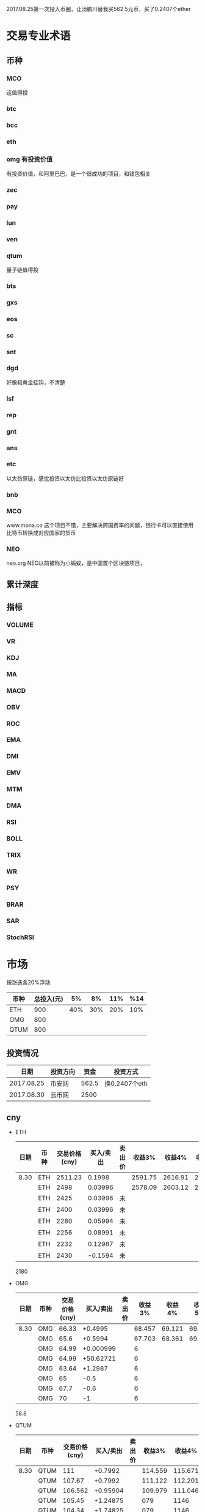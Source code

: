 2017.08.25第一次投入币圈，让汤鹏川替我买562.5元币，买了0.2407个ether
* 交易专业术语
** 币种
*** MCO
    这值得投
*** btc
*** bcc
*** eth
*** omg 有投资价值
    有投资价值，和阿里巴巴，是一个很成功的项目，和钱包相关
*** zec
*** pay
*** lun
*** ven
*** qtum
    量子链值得投
*** bts
*** gxs
*** eos
*** sc
*** snt
*** dgd
    好像和黄金挂钩，不清楚
*** lsf
*** rep
*** gnt
*** ans
*** etc
    以太仿原链，感觉投资以太仿比投资以太仿原链好
*** bnb

*** MCO
    www.mona.co  这个项目不错，主要解决跨国费率的问题，银行卡可以直接使用比特币转换成对应国家的货币
*** NEO
    neo.org
    NEO以前被称为小蚂蚁，是中国首个区块链项目，
** 累计深度
** 指标
*** VOLUME
*** VR
*** KDJ
*** MA
*** MACD
*** OBV
*** ROC
*** EMA
*** DMI
*** EMV
*** MTM
*** DMA
*** RSI
*** BOLL
*** TRIX
*** WR
*** PSY
*** BRAR
*** SAR
*** StochRSI
* 市场
  按涨迭各20%浮动
 | 币种 | 总投入(元) |  5% |  8% | 11% | %14 |
 |------+------------+-----+-----+-----+-----|
 | ETH  |        900 | 40% | 30% | 20% | 10% |
 | OMG  |        800 |     |     |     |     |
 | QTUM |        800 |     |     |     |     |
** 投资情况
   |       日期 | 投资方向 |  资金 | 投资方式      |
   |------------+----------+-------+---------------|
   | 2017.08.25 | 币安网   | 562.5 | 换0.2407个eth |
   | 2017.08.30 | 云币网   |  2500 |               |
** cny
   + ETH
     | 日期 | 币种 | 交易价格(cny) | 买入/卖出 | 卖出价 |  收益3% |  收益4% |  收益5% |  收益6% |
     |------+------+---------------+-----------+--------+---------+---------+---------+---------|
     | 8.30 | ETH  |       2511.23 |    0.1998 |        | 2591.75 | 2616.91 | 2642.07 | 2667.23 |
     |      | ETH  |          2498 |   0.03996 |        | 2578.09 | 2603.12 | 2628.15 | 2653.18 |
     |      | ETH  |          2425 |   0.03996 | 未     |         |         |         |         |
     |      | ETH  |          2400 |   0.03996 | 未     |         |         |         |         |
     |      | ETH  |          2280 |   0.05994 | 未     |         |         |         |         |
     |      | ETH  |          2256 |   0.08991 | 未     |         |         |         |         |
     |      | ETH  |          2232 |   0.12987 | 未     |         |         |         |         |
     |      | ETH  |          2430 |   -0.1594 | 未     |         |         |         |         |
     2180
   + OMG
     | 日期 | 币种 | 交易价格(cny) | 买入/卖出 | 卖出价 | 收益3% | 收益4% | 收益5% | 收益6% |
     |------+------+---------------+-----------+--------+--------+--------+--------+--------|
     | 8.30 | OMG  |         66.33 |   +0.4995 |        | 68.457 | 69.121 | 69.786 | 70.451 |
     |      | OMG  |          65.6 |   +0.5994 |        | 67.703 | 68.361 | 69.018 | 69.675 |
     |      | OMG  |         64.99 | +0.000999 |        |      6 |        |        |        |
     |      | OMG  |         64.99 | +50.62721 |        |      6 |        |        |        |
     |      | OMG  |         63.64 |   +1.2987 |        |      6 |        |        |        |
     |      | OMG  |            65 |      -0.5 |        |      6 |        |        |        |
     |      | OMG  |          67.7 |      -0.6 |        |      6 |        |        |        |
     |      | OMG  |            70 |        -1 |        |      6 |        |        |        |
     58.8
   + QTUM
     | 日期 | 币种 | 交易价格(cny) | 买入/卖出 | 卖出价 |  收益3% |  收益4% |  收益5% |  收益6% |
     |------+------+---------------+-----------+--------+---------+---------+---------+---------|
     | 8.30 | QTUM |           111 |   +0.7992 |        | 114.559 | 115.671 | 116.783 | 117.896 |
     |      | QTUM |        107.67 |   +0.7992 |        | 111.122 | 112.201 | 113.280 | 114.359 |
     |      | QTUM |       106.562 |  +0.95904 |        | 109.979 | 111.046 | 112.114 | 113.182 |
     |      | QTUM |        105.45 |  +1.24875 |        |     079 |    1146 | 112.114 | 113.182 |
     |      | QTUM |        104.34 |  +1.74825 |        |     079 |    1146 | 112.114 | 113.182 |
     |      | QTUM |        103.23 |  +2.64735 |        |     079 |    1146 | 112.114 | 113.182 |
     qtum 89
** eth
   投资eth市场本金562.5元（0.2407个ether）
   + BNB
     | 时间 | 币种 | 交易价格(eth/cny) | 买入/卖出 |        卖出价 |   收益3% |    收益4% |    收益5% |   收益6% |
     |------+------+-------------------+-----------+---------------+----------+-----------+-----------+----------|
     | 8.27 | bnb  |             0.006 |        +9 |       0.00622 | 0.006186 |  0.006246 |  0.006306 | 0.006366 |
     | 8.28 | bnb  |            0.0057 |         4 |        0.0061 | 0.005877 |  0.005934 |  0.005991 | 0.006048 |
     |      | bnb  |            0.0057 |         4 |      0.006042 | 0.005877 |  0.005934 |  0.005991 | 0.006048 |
     | 8.29 | bnb  |           0.00576 |         5 |         0.006 | 0.005939 |  0.005996 |  0.006054 | 0.006112 |
     |      | bnb  |            0.0057 |         4 |       0.00594 | 0.005877 |  0.005934 |  0.005991 | 0.006048 |
     |      | bnb  |           0.00566 |         4 |       0.00614 | 0.005774 | 0.005830% | 0.005886% | 0.005942 |
     |      | bnb  |           0.00564 |         5 |        0.0061 | 0.005815 |  0.005871 |  0.005928 | 0.005984 |
     |      | bnb  |           0.00558 |        +6 |               | 0.005753 |  0.005809 |  0.005865 | 0.005921 |
     | 8.30 | bnb  |   0.0058892/15.04 |        +6 | 0.006159(5个) | 0.006072 |  0.006131 |  0.006190 | 0.006249 |
     |      | bnb  |                   |        -5 |               |          |           |           |          |
     投资eth市场本金562
   + QTUM
     | 时间 | 币种 | 交易价格(eth/cny) | 买入/卖出 | 卖出价 |   收益3% |   收益4% |   收益5% |   收益6% |
     |------+------+-------------------+-----------+--------+----------+----------+----------+----------|
     | 8.30 | QTUM |             0.006 |        +9 |        | 0.006186 | 0.006246 | 0.006306 | 0.006366 |
     |      | QTUM |             0.006 |        +9 |        | 0.006186 | 0.006246 | 0.006306 | 0.006366 |
* 公式
** 公式
   实际收益率=(卖出单价*(1-卖出费率))/(买入单价*(1+买入费率)) -1
   卖出单价=买入单价*(实际收益率+1)*(1+买入费率)/(1-卖出费率)
   当前单价=(1+涨跌率)*上次单价
   买入数量n=买入数量基数*1.2^(n-1) (注意:1.2为为系数基数,n为第n次)
   买入数量n=买入数量基数*(b+d*(n-1))^(n-1) (b为系数基数,d为系数基数的基数)  (系数会变)
** 公式推算
   + 收益率公式推算
     总买入 买入手续费 总卖出 卖出手续费
     实际收益率=(卖出-卖出手续费-总买入-买入手续费)/(总买入+买入手续费)
     实际收益率=(数量*(卖出单价*(1-卖出费率)-买入单价*(1+买入费率)))/(数量*(买入单价*(1+买入费率)))
     实际收益率=(卖出单价*(1-卖出费率)-买入单价*(1+买入费率))/(买入单价*(1+买入费率))
     实际收益率=(卖出单价*(1-卖出费率))/(买入单价*(1+买入费率)) -1
   + 应用(给出买入单价和收益率，自动计算卖出单价公式)
     实际收益率=(卖出单价*(1-卖出费率))/(买入单价*(1+买入费率)) -1
     n            a         b      c            d
     求a
     n=(a*(1-b))/(c*(1+d))-1
     (n+1)*(c*(1+d))=a*(1-b)
     a=(n+1)*(c*(1+d))/(1-b)
     a=c*(n+1)*(1+d)/(1-b)
     卖出单价=买入单价*(实际收益率+1)*(1+买入费率)/(1-卖出费率)
   + 买入数量的计算(系数基数不变)
     买入数量=上次买入量*系数
     买入数量n=买入数量基数*1.2^(n-1) (注意:1.2为为系数基数)
     | 第几次买入 | 系数                   |
     |------------+------------------------|
     |          1 | 1                      |
     |          2 | 1*1.2=1.2              |
     |          3 | 1.2*1.2=1.44           |
     |          4 | 1.44*1.2=1.728         |
     |          5 | 1.728*1.2=2.0736       |
     |          6 | 2.0736*1.2=2.48832     |
     |          7 | 2.48832*1.2=2.985984   |
     |          8 | 2.985984*1.2=3.5831808 |
     |          n | 1*1.2^(n-1)            |
   + 买入数量的计算(系数基数变)
     买入数量=上次买入量*系数^(n-1) (注意:1.2为为系数基数)
     系数=系数基数+系数基数的基数*(n-1)
     买入数量n=买入数量基数*(b+d*(n-1))^(n-1) (b为系数基数,d为系数基数的基数)
     | 第几次买入 | 系数                     |     |
     |------------+--------------------------+-----|
     |          1 | 1                        |     |
     |          2 | 1*1.2=1.2                | 1.2 |
     |          3 | 1.2*(1.2+0.1)=1.44       | 1.3 |
     |          4 | 1.44*(1.3+0.2)=1.728     | 1.5 |
     |          5 | 1.728*(1.5+0.3)=2.0736   | 1.8 |
     |          6 | 2.0736*(1.8+0.4)=2.48832 | 2.2 |
     |          7 | 2.48832*1.2=2.985984     |     |
     |          8 | 2.985984*1.2=3.5831808   |     |
     |          n | 1*1.2^(n-1)              |     |
     (1.2+(i-2)*0.1)=1.0+0.1i
* 有价值币种
  btc 价钱一直网上涨
  eth 有价值投资
  qtum 有价值投资
  pay 有价值投资
  omg
